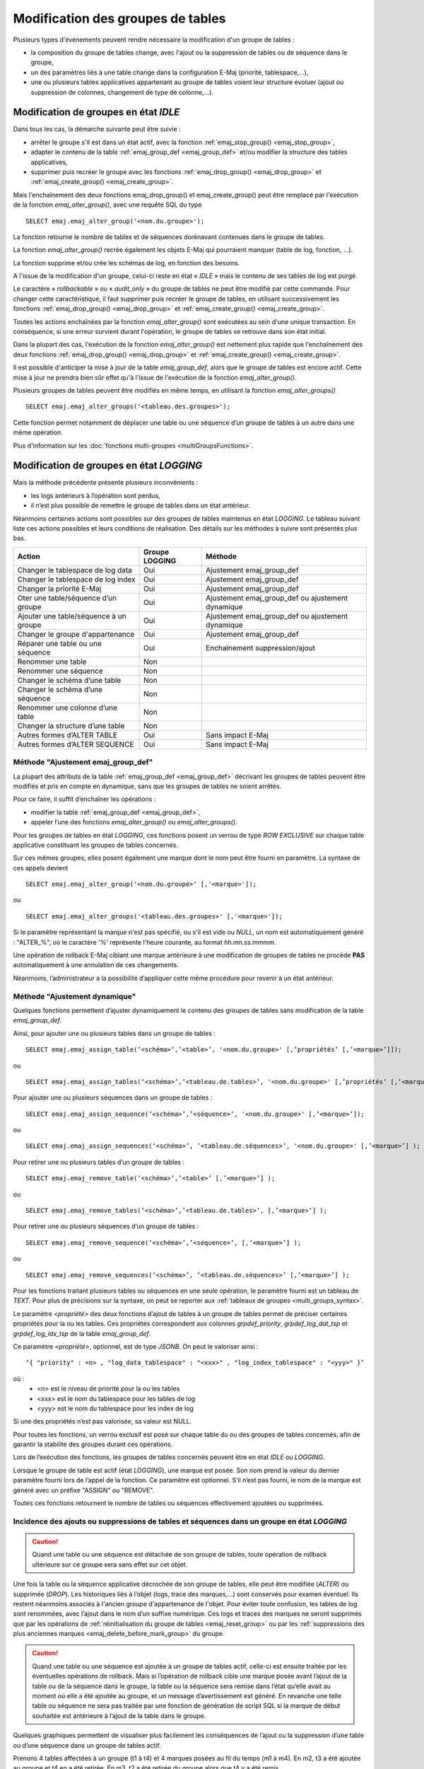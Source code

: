 Modification des groupes de tables
==================================

.. _emaj_alter_group:

Plusieurs types d'événements peuvent rendre nécessaire la modification d'un groupe de tables : 

* la composition du groupe de tables change, avec l'ajout ou la suppression de tables ou de séquence dans le groupe,
* un des paramètres liés à une table change dans la configuration E-Maj (priorité, tablespace,…),
* une ou plusieurs tables applicatives appartenant au groupe de tables voient leur structure évoluer (ajout ou suppression de colonnes, changement de type de colonne,...).

Modification de groupes en état *IDLE*
--------------------------------------

Dans tous les cas, la démarche suivante peut être suivie :

* arrêter le groupe s'il est dans un état actif, avec la fonction :ref:`emaj_stop_group() <emaj_stop_group>`,
* adapter le contenu de la table :ref:`emaj_group_def <emaj_group_def>` et/ou modifier la structure des tables applicatives,
* supprimer puis recréer le groupe avec les fonctions :ref:`emaj_drop_group() <emaj_drop_group>` et :ref:`emaj_create_group() <emaj_create_group>`.

Mais l'enchaînement des deux fonctions emaj_drop_group() et emaj_create_group() peut être remplacé par l'exécution de la fonction *emaj_alter_group()*, avec une requête SQL du type ::

   SELECT emaj.emaj_alter_group('<nom.du.groupe>');

La fonction retourne le nombre de tables et de séquences dorénavant contenues dans le groupe de tables.

La fonction *emaj_alter_group()* recrée également les objets E-Maj qui pourraient manquer (table de log, fonction, …).

La fonction supprime et/ou crée les schémas de log, en fonction des besoins.

A l'issue de la modification d'un groupe, celui-ci reste en état « *IDLE* » mais le contenu de ses tables de log est purgé.

Le caractère « *rollbackable* » ou « *audit_only* » du groupe de tables ne peut être modifié par cette commande. Pour changer cette caractéristique, il faut supprimer puis recréer le groupe de tables, en utilisant successivement les fonctions :ref:`emaj_drop_group() <emaj_drop_group>` et :ref:`emaj_create_group() <emaj_create_group>`.

Toutes les actions enchaînées par la fonction *emaj_alter_group()* sont exécutées au sein d'une unique transaction. En conséquence, si une erreur survient durant l'opération, le groupe de tables se retrouve dans son état initial.

Dans la plupart des cas, l'exécution de la fonction *emaj_alter_group()* est nettement plus rapide que  l'enchaînement des deux fonctions :ref:`emaj_drop_group() <emaj_drop_group>` et :ref:`emaj_create_group() <emaj_create_group>`.

Il est possible d'anticiper la mise à jour de la table *emaj_group_def*, alors que le groupe de tables est encore actif. Cette mise à jour ne prendra bien sûr effet qu'à l'issue de l'exécution de la fonction *emaj_alter_group()*. 

Plusieurs groupes de tables peuvent être modifiés en même temps, en utilisant la fonction *emaj_alter_groups()* ::

   SELECT emaj.emaj_alter_groups('<tableau.des.groupes>');

Cette fonction permet notamment de déplacer une table ou une séquence d’un groupe de tables à un autre dans une même opération.

Plus d'information sur les :doc:`fonctions multi-groupes <multiGroupsFunctions>`. 

.. _alter_logging_group:

Modification de groupes en état *LOGGING*
-----------------------------------------

Mais la méthode précédente présente plusieurs inconvénients :

* les logs antérieurs à l’opération sont perdus,
* il n’est plus possible de remettre le groupe de tables dans un état antérieur.

Néanmoins certaines actions sont possibles sur des groupes de tables maintenus en état *LOGGING*. Le tableau suivant liste ces actions possibles et leurs conditions de réalisation. Des détails sur les méthodes à suivre sont présentés plus bas.

+----------------------------------------+----------------+--------------------------------+
| Action                                 | Groupe LOGGING | Méthode                        |
+========================================+================+================================+
| Changer le tablespace de log data      | Oui            | Ajustement emaj_group_def      |
+----------------------------------------+----------------+--------------------------------+
| Changer le tablespace de log index     | Oui            | Ajustement emaj_group_def      |
+----------------------------------------+----------------+--------------------------------+
| Changer la priorité E-Maj              | Oui            | Ajustement emaj_group_def      |
+----------------------------------------+----------------+--------------------------------+
| Oter une table/séquence d’un groupe    | Oui            | Ajustement emaj_group_def      |
|                                        |                | ou ajustement dynamique        |
+----------------------------------------+----------------+--------------------------------+
| Ajouter une table/séquence à un groupe | Oui            | Ajustement emaj_group_def      |
|                                        |                | ou ajustement dynamique        |
+----------------------------------------+----------------+--------------------------------+
| Changer le groupe d'appartenance       | Oui            | Ajustement emaj_group_def      |
+----------------------------------------+----------------+--------------------------------+
| Réparer une table ou une séquence      | Oui            | Enchaînement suppression/ajout |
+----------------------------------------+----------------+--------------------------------+
| Renommer une table                     | Non            |                                |
+----------------------------------------+----------------+--------------------------------+
| Renommer une séquence                  | Non            |                                |
+----------------------------------------+----------------+--------------------------------+
| Changer le schéma d’une table          | Non            |                                |
+----------------------------------------+----------------+--------------------------------+
| Changer le schéma d’une séquence       | Non            |                                |
+----------------------------------------+----------------+--------------------------------+
| Renommer une colonne d’une table       | Non            |                                |
+----------------------------------------+----------------+--------------------------------+
| Changer la structure d’une table       | Non            |                                |
+----------------------------------------+----------------+--------------------------------+
| Autres formes d’ALTER TABLE            | Oui            | Sans impact E-Maj              |
+----------------------------------------+----------------+--------------------------------+
| Autres formes d’ALTER SEQUENCE         | Oui            | Sans impact E-Maj              |
+----------------------------------------+----------------+--------------------------------+

Méthode "Ajustement emaj_group_def"
^^^^^^^^^^^^^^^^^^^^^^^^^^^^^^^^^^^

La plupart des attributs de la table :ref:`emaj_group_def <emaj_group_def>` décrivant les groupes de tables peuvent être modifiés et pris en compte en dynamique, sans que les groupes de tables ne soient arrêtés.

Pour ce faire, il suffit d’enchaîner les opérations :

* modifier la table :ref:`emaj_group_def <emaj_group_def>`,
* appeler l’une des fonctions *emaj_alter_group()* ou *emaj_alter_groups()*.

Pour les groupes de tables en état *LOGGING*, ces fonctions posent un verrou de type *ROW EXCLUSIVE* sur chaque table applicative constituant les groupes de tables concernés. 

Sur ces mêmes groupes, elles posent également une marque dont le nom peut être fourni en paramètre. La syntaxe de ces appels devient ::

   SELECT emaj.emaj_alter_group('<nom.du.groupe>' [,'<marque>']);

ou ::

   SELECT emaj.emaj_alter_groups('<tableau.des.groupes>' [,'<marque>']);

Si le paramètre représentant la marque n'est pas spécifié, ou s'il est vide ou *NULL*, un nom est automatiquement généré : "ALTER_%", où le caractère '%' représente l'heure courante, au format *hh.mn.ss.mmmm*.

Une opération de rollback E-Maj ciblant une marque antérieure à une modification de groupes de tables ne procède **PAS** automatiquement à une annulation de ces changements.

Néanmoins, l’administrateur a la possibilité d’appliquer cette même procédure pour revenir à un état antérieur.

.. _dynamic_ajustment:

Méthode "Ajustement dynamique"
^^^^^^^^^^^^^^^^^^^^^^^^^^^^^^

Quelques fonctions permettent d’ajuster dynamiquement le contenu des groupes de tables sans modification de la table *emaj_group_def*.

Ainsi, pour ajouter une ou plusieurs tables dans un groupe de tables ::

	SELECT emaj.emaj_assign_table(‘<schéma>’,’<table>’, '<nom.du.groupe>' [,’propriétés’ [,’<marque>’]]);

ou ::

	SELECT emaj.emaj_assign_tables(‘<schéma>’,’<tableau.de.tables>’, '<nom.du.groupe>' [,’propriétés’ [,’<marque>’]] );

Pour ajouter une ou plusieurs séquences dans un groupe de tables ::

	SELECT emaj.emaj_assign_sequence(‘<schéma>’,’<séquence>’, '<nom.du.groupe>' [,’<marque>’]);

ou ::

	SELECT emaj.emaj_assign_sequences(‘<schéma>’, ’<tableau.de.séquences>’, '<nom.du.groupe>' [,’<marque>’] );

Pour retirer une ou plusieurs tables d’un groupe de tables ::

	SELECT emaj.emaj_remove_table(‘<schéma>’,’<table>’ [,’<marque>’] );

ou ::

	SELECT emaj.emaj_remove_tables(‘<schéma>’,’<tableau.de.tables>’, [,’<marque>’] );

Pour retirer une ou plusieurs séquences d’un groupe de tables ::

	SELECT emaj.emaj_remove_sequence(‘<schéma>’,’<séquence>’, [,’<marque>’] );

ou ::

	SELECT emaj.emaj_remove_sequences(‘<schéma>’, ’<tableau.de.séquences>’ [,’<marque>’] );

Pour les fonctions traitant plusieurs tables ou séquences en une seule opération, le paramètre fourni est un tableau de *TEXT*. Pour plus de précisions sur la syntaxe, on peut se reporter aux :ref:`tableaux de groupes <multi_groups_syntax>`.

Le paramètre *<propriété>* des deux fonctions d’ajout de tables à un groupe de tables permet de préciser certaines propriétés pour la ou les tables. Ces propriétés correspondent aux colonnes *grpdef_priority*, *grpdef_log_dat_tsp* et *grpdef_log_idx_tsp* de la table *emaj_group_def*.

Ce paramètre *<propriété>*, optionnel, est de type *JSONB*. On peut le valoriser ainsi ::

	‘{ "priority" : <n> , "log_data_tablespace" : "<xxx>" , "log_index_tablespace" : "<yyy>" }’

où :
    • <n> est le niveau de priorité pour la ou les tables
    • <xxx> est le nom du tablespace pour les tables de log
    • <yyy> est le nom du tablespace pour les index de log

Si une des propriétés n’est pas valorisée, sa valeur est NULL.

Pour toutes les fonctions, un verrou exclusif est posé sur chaque table du ou des groupes de tables concernés, afin de garantir la stabilité des groupes durant ces opérations.

Lors de l’exécution des fonctions, les groupes de tables concernés peuvent être en état *IDLE* ou *LOGGING*.

Lorsque le groupe de table est actif (état *LOGGING*), une marque est posée. Son nom prend la valeur du dernier paramètre fourni lors de l’appel de la fonction. Ce paramètre est optionnel. S’il n’est pas fourni, le nom de la marque est généré avec un préfixe "ASSIGN" ou "REMOVE".

Toutes ces fonctions retournent le nombre de tables ou séquences effectivement ajoutées ou supprimées.


Incidence des ajouts ou suppressions de tables et séquences dans un groupe en état *LOGGING*
^^^^^^^^^^^^^^^^^^^^^^^^^^^^^^^^^^^^^^^^^^^^^^^^^^^^^^^^^^^^^^^^^^^^^^^^^^^^^^^^^^^^^^^^^^^^

.. caution::

	Quand une table ou une séquence est détachée de son groupe de tables, toute opération de rollback ultérieure sur ce groupe sera sans effet sur cet objet. 

Une fois la table ou la séquence applicative décrochée de son groupe de tables, elle peut être modifiée (*ALTER*) ou supprimée (*DROP*). Les historiques liés à l’objet (logs, trace des marques,...) sont conservés pour examen éventuel. Ils restent néanmoins associés à l'ancien groupe d'appartenance de l'objet. Pour éviter toute confusion, les tables de log sont renommées, avec l’ajout dans le nom d’un suffixe numérique. Ces logs et traces des marques ne seront supprimés que par les opérations de :ref:`réinitialisation du groupe de tables <emaj_reset_group>` ou par les :ref:`suppressions des plus anciennes marques <emaj_delete_before_mark_group>` du groupe.

.. caution::

   Quand une table ou une séquence est ajoutée à un groupe de tables actif, celle-ci est ensuite traitée par les éventuelles opérations de rollback. Mais si l’opération de rollback cible une marque posée avant l’ajout de la table ou de la séquence dans le groupe, la table ou la séquence sera remise dans l’état qu’elle avait au moment où elle a été ajoutée au groupe, et un message d’avertissement est généré. En revanche une telle table ou séquence ne sera pas traitée par une fonction de génération de script SQL si la marque de début souhaitée est antérieure à l’ajout de la table dans le groupe.

Quelques graphiques permettent de visualiser plus facilement les conséquences de l’ajout ou la suppression d’une table ou d’une séquence dans un groupe de tables actif.

Prenons 4 tables affectées à un groupe (t1 à t4) et 4 marques posées au fil du temps (m1 à m4). En m2, t3 a été ajoutée au groupe et t4 en a été retirée. En m3, t2 a été retirée du groupe alors que t4 y a été remis.

.. image:: images/logging_group_changes.png
   :align: center

Un rollback à la marque m1 :

* traiterait la table t1,
* **NE** traiterait **PAS** la table t2, faute de log après m3,
* traiterait la table t3, mais en ne remontant que jusqu’à m2,
* traiterait la table t4, mais en ne remontant que jusqu’à m3, faute de log entre m2 et m3.

.. image:: images/logging_group_rollback.png
   :align: center

Une restitution de statistiques entre les marques m1 et m4 produirait :

* 1 ligne pour t1 (m1,m4),
* 1 ligne pour t2 (m1,m3),
* 1 ligne pour t3 (m2,m4),
* 2 lignes pour t4 (m1,m2) et (m3,m4).

.. image:: images/logging_group_stat.png
   :align: center

La génération d’un script SQL pour l’intervalle m1 à m4 :

* traiterait la table t1,
* traiterait la table t2, mais en n’allant pas au-delà de m3,
* **NE** traiterait **PAS** la table t3, faute de log avant m2,
* traiterait la table t4, mais en n’allant pas au-delà de m2, faute de log entre m2 et m3.

.. image:: images/logging_group_gen_sql.png
   :align: center

Si la structure d’une table applicative a été modifiée par mégarde alors qu’elle se trouvait dans un groupe de tables actif, les opérations de pose de marque et de rollback seront bloquées par les contrôles internes d’E-Maj. On peut éviter de devoir arrêter, modifier puis relancer le groupe de tables en retirant la table concernée de son groupe puis en la rajoutant.

Quand une table change de groupe d’affectation, l’incidence sur la capacité de générer un script SQL ou de procéder à un rollback des groupes de tables source et destination est similaire à ce que serait la suppression de la table du groupe source puis son ajout dans le groupe destination.

Méthode "Enchaînement suppression/ajout"
^^^^^^^^^^^^^^^^^^^^^^^^^^^^^^^^^^^^^^^^

Même si les triggers sur événements mis en place avec E-Maj limitent les risques, il peut arriver que des composants E-Maj supportant une table applicative (table, séquence ou fonction de log) soient supprimés. Le groupe de tables contenant cette table ne peut alors plus fonctionner correctement.

Pour résoudre le problème sans arrêter le groupe de tables (et ainsi perdre le bénéfice des logs enregistrés), il est possible de sortir puis réintégrer la table de son groupe de tables en le laissant actif. Pour ce faire, il suffit d’enchaîner les 4 étapes :

* suppression de la ligne correspondant à la table dans la table *emaj_group_def*,
* appel de la fonction *emaj_alter_group()* pour le groupe de tables concerné, afin d’effectivement détacher la table du groupe,
* ajout de la ligne correspondant à la table dans la table *emaj_group_def*,
* appel à nouveau de la fonction *emaj_alter_group()* pour le groupe de tables concerné, afin de réintégrer la table au groupe.

Naturellement, à l’issue de la sortie de la table de son groupe, le contenu des logs associés n’est plus exploitable pour un éventuel rollback ou une éventuelle génération de script.

Il peut arriver également qu’une table ou séquence applicative soit supprimée. Dans ce cas, on pourra sortir la table ou séquence du groupe de table actif, en enchaînant les 2 étapes :

* suppression de la ligne correspondant à la table/séquence dans la table *emaj_group_def*,
* appel de la fonction *emaj_alter_group()* pour le groupe de tables concerné.
